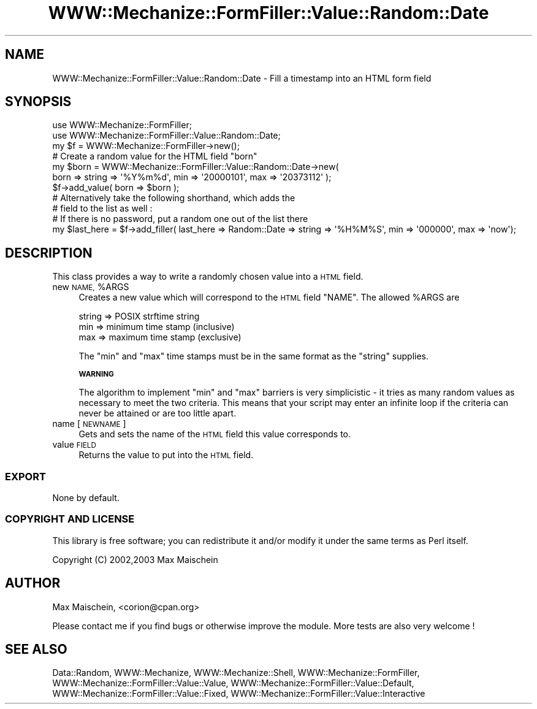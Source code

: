 .\" Automatically generated by Pod::Man 4.14 (Pod::Simple 3.40)
.\"
.\" Standard preamble:
.\" ========================================================================
.de Sp \" Vertical space (when we can't use .PP)
.if t .sp .5v
.if n .sp
..
.de Vb \" Begin verbatim text
.ft CW
.nf
.ne \\$1
..
.de Ve \" End verbatim text
.ft R
.fi
..
.\" Set up some character translations and predefined strings.  \*(-- will
.\" give an unbreakable dash, \*(PI will give pi, \*(L" will give a left
.\" double quote, and \*(R" will give a right double quote.  \*(C+ will
.\" give a nicer C++.  Capital omega is used to do unbreakable dashes and
.\" therefore won't be available.  \*(C` and \*(C' expand to `' in nroff,
.\" nothing in troff, for use with C<>.
.tr \(*W-
.ds C+ C\v'-.1v'\h'-1p'\s-2+\h'-1p'+\s0\v'.1v'\h'-1p'
.ie n \{\
.    ds -- \(*W-
.    ds PI pi
.    if (\n(.H=4u)&(1m=24u) .ds -- \(*W\h'-12u'\(*W\h'-12u'-\" diablo 10 pitch
.    if (\n(.H=4u)&(1m=20u) .ds -- \(*W\h'-12u'\(*W\h'-8u'-\"  diablo 12 pitch
.    ds L" ""
.    ds R" ""
.    ds C` ""
.    ds C' ""
'br\}
.el\{\
.    ds -- \|\(em\|
.    ds PI \(*p
.    ds L" ``
.    ds R" ''
.    ds C`
.    ds C'
'br\}
.\"
.\" Escape single quotes in literal strings from groff's Unicode transform.
.ie \n(.g .ds Aq \(aq
.el       .ds Aq '
.\"
.\" If the F register is >0, we'll generate index entries on stderr for
.\" titles (.TH), headers (.SH), subsections (.SS), items (.Ip), and index
.\" entries marked with X<> in POD.  Of course, you'll have to process the
.\" output yourself in some meaningful fashion.
.\"
.\" Avoid warning from groff about undefined register 'F'.
.de IX
..
.nr rF 0
.if \n(.g .if rF .nr rF 1
.if (\n(rF:(\n(.g==0)) \{\
.    if \nF \{\
.        de IX
.        tm Index:\\$1\t\\n%\t"\\$2"
..
.        if !\nF==2 \{\
.            nr % 0
.            nr F 2
.        \}
.    \}
.\}
.rr rF
.\" ========================================================================
.\"
.IX Title "WWW::Mechanize::FormFiller::Value::Random::Date 3"
.TH WWW::Mechanize::FormFiller::Value::Random::Date 3 "2017-01-19" "perl v5.32.0" "User Contributed Perl Documentation"
.\" For nroff, turn off justification.  Always turn off hyphenation; it makes
.\" way too many mistakes in technical documents.
.if n .ad l
.nh
.SH "NAME"
WWW::Mechanize::FormFiller::Value::Random::Date \- Fill a timestamp into an HTML form field
.SH "SYNOPSIS"
.IX Header "SYNOPSIS"
.Vb 2
\&  use WWW::Mechanize::FormFiller;
\&  use WWW::Mechanize::FormFiller::Value::Random::Date;
\&
\&  my $f = WWW::Mechanize::FormFiller\->new();
\&
\&  # Create a random value for the HTML field "born"
\&
\&  my $born = WWW::Mechanize::FormFiller::Value::Random::Date\->new(
\&    born => string => \*(Aq%Y%m%d\*(Aq, min => \*(Aq20000101\*(Aq, max => \*(Aq20373112\*(Aq );
\&  $f\->add_value( born => $born );
\&
\&  # Alternatively take the following shorthand, which adds the
\&  # field to the list as well :
\&
\&  # If there is no password, put a random one out of the list there
\&  my $last_here = $f\->add_filler( last_here => Random::Date => string => \*(Aq%H%M%S\*(Aq, min => \*(Aq000000\*(Aq, max => \*(Aqnow\*(Aq);
.Ve
.SH "DESCRIPTION"
.IX Header "DESCRIPTION"
This class provides a way to write a randomly chosen value into a \s-1HTML\s0 field.
.ie n .IP "new \s-1NAME,\s0 %ARGS" 4
.el .IP "new \s-1NAME,\s0 \f(CW%ARGS\fR" 4
.IX Item "new NAME, %ARGS"
Creates a new value which will correspond to the \s-1HTML\s0 field \f(CW\*(C`NAME\*(C'\fR. The allowed
\&\f(CW%ARGS\fR are
.Sp
.Vb 3
\&  string => POSIX strftime string
\&  min    => minimum time stamp (inclusive)
\&  max    => maximum time stamp (exclusive)
.Ve
.Sp
The \f(CW\*(C`min\*(C'\fR and \f(CW\*(C`max\*(C'\fR time stamps must be in the same format as the \f(CW\*(C`string\*(C'\fR supplies.
.Sp
\&\fB\s-1WARNING\s0\fR
.Sp
The algorithm to implement \f(CW\*(C`min\*(C'\fR and \f(CW\*(C`max\*(C'\fR barriers is very simplicistic \- it
tries as many random values as necessary to meet the two criteria. This means that
your script may enter an infinite loop if the criteria can never be attained or
are too little apart.
.IP "name [\s-1NEWNAME\s0]" 4
.IX Item "name [NEWNAME]"
Gets and sets the name of the \s-1HTML\s0 field this value corresponds to.
.IP "value \s-1FIELD\s0" 4
.IX Item "value FIELD"
Returns the value to put into the \s-1HTML\s0 field.
.SS "\s-1EXPORT\s0"
.IX Subsection "EXPORT"
None by default.
.SS "\s-1COPYRIGHT AND LICENSE\s0"
.IX Subsection "COPYRIGHT AND LICENSE"
This library is free software; you can redistribute it and/or modify it under the same terms as Perl itself.
.PP
Copyright (C) 2002,2003 Max Maischein
.SH "AUTHOR"
.IX Header "AUTHOR"
Max Maischein, <corion@cpan.org>
.PP
Please contact me if you find bugs or otherwise improve the module. More tests are also very welcome !
.SH "SEE ALSO"
.IX Header "SEE ALSO"
Data::Random,
WWW::Mechanize, WWW::Mechanize::Shell, WWW::Mechanize::FormFiller, WWW::Mechanize::FormFiller::Value::Value,
WWW::Mechanize::FormFiller::Value::Default, WWW::Mechanize::FormFiller::Value::Fixed, WWW::Mechanize::FormFiller::Value::Interactive
